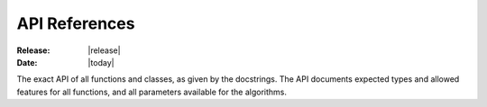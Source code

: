 API References
==============

:Release: |release|
:Date: |today|


The exact API of all functions and classes, as given by the docstrings. The API
documents expected types and allowed features for all functions, and all
parameters available for the algorithms.

.. autosummary::
    :toctree: generated
    :nosignatures:

    openalea.strawberry.analysis
